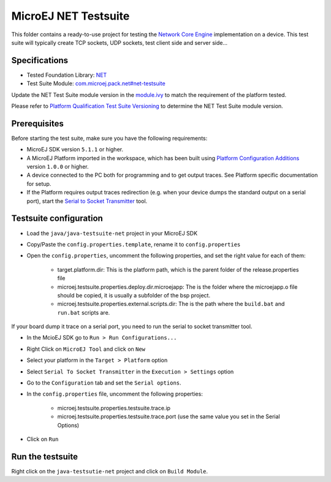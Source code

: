 ..
	Copyright 2020 MicroEJ Corp. All rights reserved.
	Use of this source code is governed by a BSD-style license that can be found with this software.
..

**********************************
MicroEJ NET Testsuite
**********************************

This folder contains a ready-to-use project for testing the `Network Core Engine <https://docs.microej.com/en/latest/PlatformDeveloperGuide/networkCoreEngine.html>`_ implementation on a device.
This test suite will typically create TCP sockets, UDP sockets, test client side and server side...

==============
Specifications
==============

- Tested Foundation Library: `NET <https://repository.microej.com/modules/ej/api/net/>`_
- Test Suite Module:  `com.microej.pack.net#net-testsuite <https://repository.microej.com/modules/com/microej/pack/net/net-testsuite/>`_

Update the NET Test Suite module version in the `module.ivy
<java/java-testsuite-net/module.ivy>`_ to match the requirement of the platform
tested.

Please refer to `Platform Qualification Test Suite Versioning
<https://docs.microej.com/en/latest/PlatformDeveloperGuide/platformQualification.html#test-suite-versioning>`_
to determine the NET Test Suite module version.

=============
Prerequisites
=============

Before starting the test suite, make sure you have the following requirements:

- MicroEJ SDK version ``5.1.1`` or higher.
- A MicroEJ Platform imported in the workspace, which has been built using `Platform Configuration Additions <../../framework/platform/README.rst>`_ version ``1.0.0`` or higher.
- A device connected to the PC both for programming and to get output traces. See Platform specific documentation for setup. 
- If the Platform requires output traces redirection (e.g. when your device dumps the standard output on a serial port), start the
  `Serial to Socket Transmitter <https://docs.microej.com/en/latest/ApplicationDeveloperGuide/serialToSocketTransmitter.html>`_ tool.

=============
Testsuite configuration
=============

- Load the ``java/java-testsuite-net`` project in your MicroEJ SDK
- Copy/Paste the ``config.properties.template``, rename it to ``config.properties``
- Open the ``config.properties``, uncomment the following properties, and set the right value for each of them:

	- target.platform.dir: This is the platform path, which is the parent folder of the release.properties file
	- microej.testsuite.properties.deploy.dir.microejapp: The is the folder where the microejapp.o file should be copied, it is usually a subfolder of the bsp project.
	- microej.testsuite.properties.external.scripts.dir: The is the path where the ``build.bat`` and ``run.bat`` scripts are.

If your board dump it trace on a serial port, you need to run the serial to socket transmitter tool.

- In the McioEJ SDK go to ``Run > Run Configurations...``
- Right Click on ``MicroEJ Tool`` and click on ``New``
- Select your platform in the ``Target > Platform`` option
- Select ``Serial To Socket Transmitter`` in the ``Execution > Settings`` option
- Go to the ``Configuration`` tab and set the ``Serial options``.
- In the ``config.properties`` file, uncomment the following properties:

	- microej.testsuite.properties.testsuite.trace.ip
	- microej.testsuite.properties.testsuite.trace.port (use the same value you set in the Serial Options)

- Click on ``Run``

=============
Run the testsuite
=============
Right click on the ``java-testsutie-net`` project and click on ``Build Module``.
